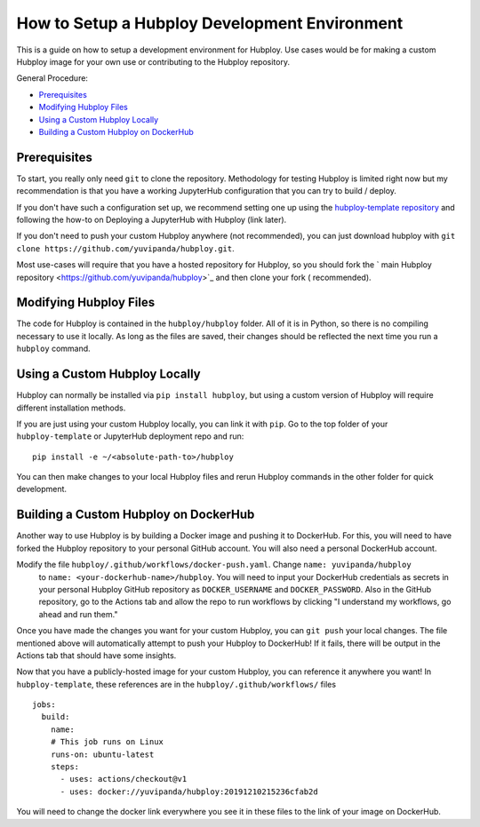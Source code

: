 ==============================================
How to Setup a Hubploy Development Environment
==============================================

This is a guide on how to setup a development environment for Hubploy. Use cases would be for 
making a custom Hubploy image for your own use or contributing to the Hubploy repository.

General Procedure:

* `Prerequisites`_
* `Modifying Hubploy Files`_
* `Using a Custom Hubploy Locally`_
* `Building a Custom Hubploy on DockerHub`_

Prerequisites
===========================

To start, you really only need ``git`` to clone the repository. Methodology for testing Hubploy is 
limited right now but my recommendation is that you have a working JupyterHub configuration that 
you can try to build / deploy.

If you don't have such a configuration set up, we recommend setting one up using the 
`hubploy-template repository <https://github.com/yuvipanda/hubploy-template>`_ and following the 
how-to on Deploying a JupyterHub with Hubploy (link later).

If you don't need to push your custom Hubploy anywhere (not recommended), you can just download 
hubploy with ``git clone https://github.com/yuvipanda/hubploy.git``.

Most use-cases will require that you have a hosted repository for Hubploy, so you should fork the `
main Hubploy repository <https://github.com/yuvipanda/hubploy>`_ and then clone your fork (
recommended).


Modifying Hubploy Files
=======================

The code for Hubploy is contained in the ``hubploy/hubploy`` folder. All of it is in Python, so 
there is no compiling necessary to use it locally. As long as the files are saved, their changes 
should be reflected the next time you run a ``hubploy`` command.


Using a Custom Hubploy Locally
==============================

Hubploy can normally be installed via ``pip install hubploy``, but using a custom version of Hubploy will require different installation methods.

If you are just using your custom Hubploy locally, you can link it with ``pip``. Go to the top 
folder of your ``hubploy-template`` or JupyterHub deployment repo and run::

  pip install -e ~/<absolute-path-to>/hubploy

You can then make changes to your local Hubploy files and rerun Hubploy commands in the other 
folder for quick development.

Building a Custom Hubploy on DockerHub
======================================

Another way to use Hubploy is by building a Docker image and pushing it to DockerHub. For this, 
you will need to have forked the Hubploy repository to your personal GitHub account. You will also 
need a personal DockerHub account.

Modify the file ``hubploy/.github/workflows/docker-push.yaml``. Change ``name: yuvipanda/hubploy``
 to ``name: <your-dockerhub-name>/hubploy``. You will need to input your DockerHub credentials as 
 secrets in your personal Hubploy GitHub repository as ``DOCKER_USERNAME`` and ``DOCKER_PASSWORD``.
 Also in the GitHub repository, go to the Actions tab and allow the repo to run workflows by 
 clicking "I understand my workflows, go ahead and run them."

Once you have made the changes you want for your custom Hubploy, you can ``git push`` your local 
changes. The file mentioned above will automatically attempt to push your Hubploy to DockerHub! If 
it fails, there will be output in the Actions tab that should have some insights.

Now that you have a publicly-hosted image for your custom Hubploy, you can reference it anywhere 
you want! In ``hubploy-template``, these references are in the ``hubploy/.github/workflows/`` files
::

  jobs:
    build:
      name:
      # This job runs on Linux
      runs-on: ubuntu-latest
      steps:
        - uses: actions/checkout@v1
        - uses: docker://yuvipanda/hubploy:20191210215236cfab2d

You will need to change the docker link everywhere you see it in these files to the link of your 
image on DockerHub.
